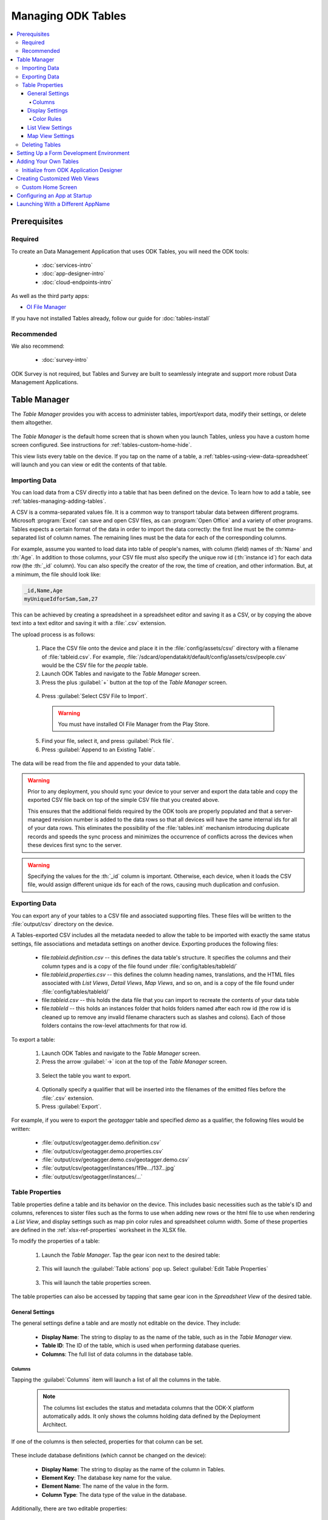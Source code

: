 .. spelling::
  Goodall
  allfields
  teahouse

Managing ODK Tables
=======================

.. _tables-managing:

.. contents:: :local:

.. _tables-managing-prereqs:

Prerequisites
---------------------

.. _tables-managing-prereqs-required:

Required
~~~~~~~~~~~~~

To create an Data Management Application that uses ODK Tables, you will need the ODK tools:

  - :doc:`services-intro`
  - :doc:`app-designer-intro`
  - :doc:`cloud-endpoints-intro`

As well as the third party apps:

- `OI File Manager <https://play.google.com/store/apps/details?id=org.openintents.filemanager>`_

If you have not installed Tables already, follow our guide for :doc:`tables-install`

.. _tables-managing-prereqs-recommended:

Recommended
~~~~~~~~~~~~~~~~~

We also recommend:

  - :doc:`survey-intro`

ODK Survey is not required, but Tables and Survey are built to seamlessly integrate and support more robust Data Management Applications.

.. _tables-managing-table-manager:

Table Manager
------------------

The *Table Manager* provides you with access to administer tables, import/export data, modify their settings, or delete them altogether.

  .. image:: /img/tables-managing/table-manager.*
    :alt: Table Manager
    :class: device-screen-vertical

The *Table Manager* is the default home screen that is shown when you launch Tables, unless you have a custom home screen configured. See instructions for :ref:`tables-custom-home-hide`.

This view lists every table on the device. If you tap on the name of a table, a :ref:`tables-using-view-data-spreadsheet` will launch and you can view or edit the contents of that table.

.. _tables-managing-import-data:

Importing Data
~~~~~~~~~~~~~~~~~~~~~~~~

You can load data from a CSV directly into a table that has been defined on the device. To learn how to add a table, see :ref:`tables-managing-adding-tables`.

A CSV is a comma-separated values file. It is a common way to transport tabular data between different programs. Microsoft :program:`Excel` can save and open CSV files, as can :program:`Open Office` and a variety of other programs. Tables expects a certain format of the data in order to import the data correctly: the first line must be the comma-separated list of column names. The remaining lines must be the data for each of the corresponding columns.

For example, assume you wanted to load data into table of people's names, with column (field) names of :th:`Name` and :th:`Age`. In addition to those columns, your CSV file must also specify the unique row id (:th:`instance id`) for each data row (the :th:`_id` column). You can also specify the creator of the row, the time of creation, and other information. But, at a minimum, the file should look like:

.. code-block:: none

  _id,Name,Age
  myUniqueIdforSam,Sam,27

This can be achieved by creating a spreadsheet in a spreadsheet editor and saving it as a CSV, or by copying the above text into a text editor and saving it with a :file:`.csv` extension.

The upload process is as follows:

  1. Place the CSV file onto the device and place it in the :file:`config/assets/csv/` directory with a filename of :file:`tableid.csv`. For example, :file:`/sdcard/opendatakit/default/config/assets/csv/people.csv` would be the CSV file for the *people* table.
  2. Launch ODK Tables and navigate to the *Table Manager* screen.
  3. Press the plus :guilabel:`+` button at the top of the *Table Manager* screen.

    .. image:: /img/tables-managing/table-manager-import-button.*
      :alt: Table Manager Import Button
      :class: device-screen-vertical

  4. Press :guilabel:`Select CSV File to Import`.

    .. image:: /img/tables-managing/table-manager-import-select-csv.*
      :alt: Table Manager Import CSV
      :class: device-screen-vertical

    .. warning::

      You must have installed OI File Manager from the Play Store.

  5. Find your file, select it, and press :guilabel:`Pick file`.
  6. Press :guilabel:`Append to an Existing Table`.

    .. image:: /img/tables-managing/table-manager-import-append.*
      :alt: Table Manager Import CSV
      :class: device-screen-vertical

The data will be read from the file and appended to your data table.

.. warning::

  Prior to any deployment, you should sync your device to your server and export the data table and copy the exported CSV file back on top of the simple CSV file that you created above.

  This ensures that the additional fields required by the ODK tools are properly populated and that a server-managed revision number is added to the data rows so that all devices will have the same internal ids for all of your data rows. This eliminates the possibility of the :file:`tables.init` mechanism introducing duplicate records and speeds the sync process and minimizes the occurrence of conflicts across the devices when these devices first sync to the server.

.. warning::

  Specifying the values for the :th:`_id` column is important. Otherwise, each device, when it loads the CSV file, would assign different unique ids for each of the rows, causing much duplication and confusion.


.. _tables-managing-export-data:

Exporting Data
~~~~~~~~~~~~~~~~~~~~~~

You can export any of your tables to a CSV file and associated supporting files. These files will be written to the :file:`output/csv` directory on the device.

A Tables-exported CSV includes all the metadata needed to allow the table to be imported with exactly the same status settings, file associations and metadata settings on another device. Exporting produces the following files:

  - file:`tableid.definition.csv` -- this defines the data table's structure. It specifies the columns and their column types and is a copy of the file found under :file:`config/tables/tableId/`
  - file:`tableid.properties.csv` -- this defines the column heading names, translations, and the HTML files associated with *List Views*, *Detail Views*, *Map Views*, and so on, and is a copy of the file found under :file:`config/tables/tableId/`
  - file:`tableid.csv` -- this holds the data file that you can import to recreate the contents of your data table
  - file:`tableId` -- this holds an instances folder that holds folders named after each row id (the row id is cleaned up to remove any invalid filename characters such as slashes and colons). Each of those folders contains the row-level attachments for that row id.

To export a table:

  1. Launch ODK Tables and navigate to the *Table Manager* screen.
  2. Press the arrow :guilabel:`->` icon at the top of the *Table Manager* screen.

    .. image:: /img/tables-managing/table-manager-export-screen.*
      :alt: Table Manager Export Button
      :class: device-screen-vertical

  3. Select the table you want to export.

    .. image:: /img/tables-managing/table-manager-export-select.*
      :alt: Table Manager Export Select Table
      :class: device-screen-vertical

  4. Optionally specify a qualifier that will be inserted into the filenames of the emitted files before the :file:`.csv` extension.
  5. Press :guilabel:`Export`.

    .. image:: /img/tables-managing/table-manager-export-finish.*
      :alt: Table Manager Export
      :class: device-screen-vertical

For example, if you were to export the *geotagger* table and specified *demo* as a qualifier, the following files would be written:

  - :file:`output/csv/geotagger.demo.definition.csv`
  - :file:`output/csv/geotagger.demo.properties.csv`
  - :file:`output/csv/geotagger.demo.csv/geotagger.demo.csv`
  - :file:`output/csv/geotagger/instances/1f9e.../137...jpg`
  - :file:`output/csv/geotagger/instances/...`


.. _tables-managing-table-properties:

Table Properties
~~~~~~~~~~~~~~~~~~~~~~~

Table properties define a table and its behavior on the device. This includes basic necessities such as the table's ID and columns, references to sister files such as the forms to use when adding new rows or the html file to use when rendering a *List View*, and display settings such as map pin color rules and spreadsheet column width. Some of these properties are defined in the :ref:`xlsx-ref-properties` worksheet in the XLSX file.

To modify the properties of a table:

  1. Launch the *Table Manager*. Tap the gear icon next to the desired table:

    .. image:: /img/tables-managing/table-properties-gear.*
      :alt: Table Properties Gear
      :class: device-screen-vertical

  2. This will launch the :guilabel:`Table actions` pop up. Select :guilabel:`Edit Table Properties`

    .. image:: /img/tables-managing/table-properties-open.*
      :alt: Edit Table Properties
      :class: device-screen-vertical

  3. This will launch the table properties screen.

    .. image:: /img/tables-managing/table-properties-home.*
      :alt: Table Properties Home
      :class: device-screen-vertical

The table properties can also be accessed by tapping that same gear icon in the *Spreadsheet View* of the desired table.

.. _tables-managing-table-properties-general-settings:

General Settings
""""""""""""""""""""

The general settings define a table and are mostly not editable on the device. They include:

  - **Display Name**: The string to display to as the name of the table, such as in the *Table Manager* view.
  - **Table ID**: The ID of the table, which is used when performing database queries.
  - **Columns**: The full list of data columns in the database table.

.. _tables-managing-table-properties-columns:

Columns
^^^^^^^^^^^^^^^^^^^

Tapping the :guilabel:`Columns` item will launch a list of all the columns in the table.

  .. note::

      The columns list excludes the status and metadata columns that the ODK-X platform automatically adds. It only shows the columns holding data defined by the Deployment Architect.

  .. image:: /img/tables-managing/table-properties-column-list.*
    :alt: Table Properties Column List
    :class: device-screen-vertical

If one of the columns is then selected, properties for that column can be set.

  .. image:: /img/tables-managing/table-properties-column-properties.*
    :alt: Column Properties
    :class: device-screen-vertical

These include database definitions (which cannot be changed on the device):

  - **Display Name**: The string to display as the name of the column in Tables.
  - **Element Key**: The database key name for the value.
  - **Element Name**: The name of the value in the form.
  - **Column Type**: The data type of the value in the database.

Additionally, there are two editable properties:

  - **Column Width**: The width of the column when it is displayed in **Spreadsheet View**

    - To change this value, tap the item labeled :guilabel:`Column Width`. A popup will appear in which you can enter a new width value.

        .. image:: /img/tables-managing/table-properties-column-width.*
          :alt: Column Width
          :class: device-screen-vertical

    - The next time you open *Spreadsheet View* for this table, the column width will be updated.

        .. image:: /img/tables-managing/table-properties-spreadsheet-skinny-col.*
          :alt: Column Width Before Change
          :class: device-screen-vertical side-by-side

        .. image:: /img/tables-managing/table-properties-spreadsheet-wide-col.*
          :alt: Column Width After Change
          :class: device-screen-vertical side-by-side

  - **Edit Color Rules**: This lets you set the color rules. See the :ref:`color rules guide <tables-managing-table-properties-color-rules>`.

.. _tables-managing-table-properties-display-settings:

Display Settings
""""""""""""""""""""

Display settings change how the table is presented to the user. They include:

  - **Change Default View Type**: Allows you to change the default view presented when a user selects a table. If selected this will display a pop with all available view types to choose from. This is typically *List View* or *Map View*.
  - **Default Form**: This is the form ID to launch in Survey when adding a new row.
  - **Edit Table Color Rules**: This lets you set the color rules. See the :ref:`color rules guide <tables-managing-table-properties-color-rules>` below.
  - **Show Status Column Color Rules**: If this is tapped it launches a screen that details the status column colors and their meanings.

        .. image:: /img/tables-managing/table-properties-status-color-rules.*
          :alt: Status Column Color Rules
          :class: device-screen-vertical

.. _tables-managing-table-properties-color-rules:

Color Rules
^^^^^^^^^^^^^^^^^^

Color rules allow you to modify the appearance of cells in *Spreadsheet View* based on the values of the data in those cells. You can have a collection of color rules set for a table to make visually scanning the spreadsheet much quicker and more informative.

To add a color rule:

  1. Launch :ref:`tables-managing-table-properties` and scroll down to select the :guilabel:`Edit Table Color Rules` item.

    .. image:: /img/tables-managing/table-properties-edit-color-rules.*
      :alt: Edit Color Rules Button
      :class: device-screen-vertical

  2. This will launch the color rules page. Tap the :guilabel:`+` button in the upper right to add a new color rule.

    .. image:: /img/tables-managing/table-properties-add-color-rules.*
      :alt: Add Color Rules
      :class: device-screen-vertical

  3. Choose the :guilabel:`Element Key` or column that will be affected by this color rule.
  4. Choose a :guilabel:`Comparison Type` and :guilabel:`Value`. Combined, these two fields determine the equation to use when checking the color rule. For example, you might have chosen an :guilabel:`Element Key` of :th:`Visits` that tracks the number of visits to a tea house. You might then choose a :guilabel:`Comparison Type` of :guilabel:`<` and a :guilabel:`Value` of 1000. This would apply the color rule to all tea houses with a visit value that is less than 1000.
  5. Choose the :guilabel:`Text Color` and :guilabel:`Background Color` to apply when this color rule evaluates to true. In our above example, we might set the :guilabel:`Backgroung Color` to red to highlight all the least popular tea houses.
  6. Press :guilabel:`Save`.

To clear out the existing color rules, tap the trash can icon in the upper right.

.. _tables-managing-table-properties-list-view-settings:

List View Settings
""""""""""""""""""""

The List View Settings determine which HTML files to use when this table is opened in a *List View* or a *Detail View*. These are typically set in the XLSX file, but can be updated here, or swapped between multiple options.

If this is not specified, the table will not be able to be opened in a *List View* or *Detail View*.


.. _tables-managing-table-properties-map-view-settings:

Map View Settings
""""""""""""""""""""

The Map View Settings determine which HTML file to use when this table is opened in a *Map View*. This is used to render the *List View* at the top portion of the screen. This is typically set in the XLSX file, but can be updated here.

If this is not specified, the table will not be able to be opened in a *Map View*.


These settings also contain the :guilabel:`Color Rule For Map` option. This lets you choose between:

  - **None**: Uses the default blue color for map markers, and green for a selected map marker.
  - **Table Color Rules**: Uses color rules set up in the :ref:`tables-managing-table-properties-color-rules` screen to determine the map marker (the same color as the *Spreadsheet View* cells.
  - **Status Column Color Rules**: Uses the color of the status column as the color for the map marker. This is useful to show which map items have had changes since the last sync.

.. _tables-managing-delete-table:

Deleting Tables
~~~~~~~~~~~~~~~~~~~~

The *Table Manager* allows you to delete a table off a device. However, this is generally discouraged and should rarely be performed.

To delete the table:

  1. Launch the *Table Manager*. Tap the gear icon next the desired table:

    .. image:: /img/tables-managing/table-properties-gear.*
      :alt: Table Properties Gear
      :class: device-screen-vertical

  2. This will open the :guilabel:`Table actions` pop up. Select :guilabel:`Delete this Table`.

    .. image:: /img/tables-managing/table-manager-delete.*
      :alt: Delete Table
      :class: device-screen-vertical

  3. You will then be shown a confirmation dialog. If you are sure, confirm, and the table will be deleted and marked for the next synchronization.


.. _tables-managing-dev-environment:

Setting Up a Form Development Environment
--------------------------------------------

To get started creating your own Data Management Applications, go to the :doc:`app-designer-intro` documentation.


.. _tables-managing-adding-tables:

Adding Your Own Tables
------------------------------

The creation of data tables is handled within the :doc:`app-designer-intro`. ODK Tables can display and present data, but cannot create Tables on the fly. This enables the ODK Services application to enforce that the configuration of the device (its tables, HTML files, form definitions, and so on) are identical to those on the server.

.. _tables-managing-adding-tables-app-designer:

Initialize from ODK Application Designer
~~~~~~~~~~~~~~~~~~~~~~~~~~~~~~~~~~~~~~~~~~~~~~~

See the documentation for :doc:`build-app` and :ref:`build-app-creating-web-file` for more details on adding your own tables and defining their properties.



.. _tables-managing-custom-web-view:

Creating Customized Web Views
--------------------------------

Instructions for creating your own custom web views for presenting and modifying data, and implementing your custom workflow, go to the :ref:`web view design guide <build-app-design-view>`.

For the convenience of Data Management Application developers, the ODK-X platform provides a number of basic view types, such as *List Views* and *Detail Views*. These can be used and extended in your applications, or you can create something completely unique to your requirements with a custom view. Some of these views can be configured as defaults in :ref:`tables-managing-table-properties`, and you can also launch directly into them with JavaScript calls from :file:`/system/tables/js/odkTables.js`. Examples include:

  - :code:`openDetailView` to launch a *Detail View*, providing a query to select the desired record.
  - :code:`openListView` to launch a *List View*, providing a query to select the desired list of records.
  - :code:`openTableToMapView` to launch a *Map View* with a similar query to :code:`openListView`
  - :code:`openDetailWithListView` to launch a *Detail With Sublist View*. The JavaScript file for the corresponding *Detail View* should then call :code:`setSubListView` to fill in the bottom portion of the *Detail With Sublist View*.
  - And more for different view and query types

The above APIs generally take a query as a parameter, run it in the background, and have the results available when the JavaScript file loads. These query results are retrieved with the :code:`getViewData` API available in :file:`/system/js/odkData.js`. There are more APIs available for reading, creating, updating, and deleting records in the :file:`odkData.js` API. Some examples include:

  - :code:`query` to read data from the database
  - :code:`updateRow` to modify a row in a table
  - :code:`deleteRow` to delete a row from the table
  - :code:`addRow` to create a new row to a table
  - :code:`getAllTableIds` to get a list of all defined tables
  - :code:`getUsers` to get a list of user accounts
  - And more

Third party libraries, such as *Math.js* or *Snap.js*, can also be included.

Example code to explore these APIs and how they can be used (including the :doc:`tables-sample-app`) are available in the `App Designer Github Repository <https://github.com/opendatakit/app-designer>`_.

.. _tables-managing-custom-home:

Custom Home Screen
~~~~~~~~~~~~~~~~~~~~~~~

ODK Tables allows you to customize the app home screen. If you supply a custom home screen (:file:`config/assets/index.html`), you will have the option of using this as the home screen of the app. For an example, see the :ref:`sample application <tables-sample-app-custom-home-screen>`.


.. _tables-managing-config-at-startup:

Configuring an App at Startup
-----------------------------------

If you are installing Tables on a new device and don’t have a server set up from which to pull the data (see the :ref:`section about syncing <tables-using-syncing>`, you can alternatively configure Tables to import data at startup. This is useful during forms development, as you can push the form definitions, HTML, and JavaScript for your application data down to the phone from your computer and launch ODK Tables, and it will load data from CSV files into your data tables.

The configuration file must be titled :file:`tables.init` and placed in the :file:`/sdcard/odk/tables/config/assets` directory. Below is the complete contents of the :file:`tables.init` file distributed with the sample application:

.. code-block:: none

  table_keys=teaHouses, teaTypes, teaInventory, teaHousesEditable, geotagger, plot, plotVisits, femaleClients, maleClients, geopoints, follow
  teaHouses.filename=config/assets/csv/Tea_houses.updated.csv
  teaTypes.filename=config/assets/csv/Tea_types.updated.csv
  teaInventory.filename=config/assets/csv/Tea_inventory.updated.csv
  teaHousesEditable.filename=config/assets/csv/Tea_houses_editable.updated.csv
  geotagger.filename=config/assets/csv/geotagger.updated.csv
  plotVisits.filename=config/assets/csv/visit.example.csv
  plot.filename=config/assets/csv/plot.example.csv
  femaleClients.filename=config/assets/csv/femaleClients.allfields.csv
  maleClients.filename=config/assets/csv/maleClients.allfields.csv
  geopoints.filename=config/assets/csv/geopoints.allfields.csv
  follow.filename=config/assets/csv/follow.updated.csv

The table_keys key contains a comma and space separated list of table keys. Each table key can then have a :file:`.filename` that indicate the filename of the CSV data that should be imported. This file should be under the :file:`config/assets/csv` directory and the name should begin with the **tableId**, followed by an optional qualifier (for example, allfields), and end with :file:`.csv`. If there are row-level file attachments for the table, they would be placed in a **tableId** file within the :file:`csv` directory. Each row-level file attachment filename is relative to the folder for that row's id. If the rows :th:`_id` column was *myUniqueIdForSam*, then the filenames in the data table for row-level attachments for that row would be relative to :file:`/sdcard/opendatakit/default/config/assets/csv/tableId/instances/myUniqueIdForSam/`.

.. note::

  Any table ids appearing in this file must already have their table definitions and metadata values defined in the definition.csv and properties.csv files within their corresponding :file:`config/tables/tableId` directory.

.. tip::

  Only one attempt is made to read and import data at start-up. If that attempt fails, some or all tables may not be initialized or may be partially initialized. You can trigger a re-processing of this file by going to :guilabel:`Settings` and clicking :guilabel:`Reset configuration` then exiting the ODK tool and re-opening it.

As mentioned earlier, this file is never uploaded to the server. After you have created your user application and loaded data onto your device using this mechanism, resetting the app server will push all the configuration files and all of data (the data rows loaded by the :file:`tables.init` script) up to the server (except for this :file:`tables.init` file). Other devices that synchronize with the server will retrieve all of those data rows during the data-row synchronization phase. There is no need for the devices that synchronize with the server to have a copy of the :file:`tables.init` file and independently perform these actions.


.. _tables-launching-appname:

Launching With a Different AppName
----------------------------------------

The ODK-X tools are designed to support multiple independent Data Management Applications running on the Android device. Each of our tools has the ability to run in the context of either a default application name, or a specified application name.

For further details on how to launch multiple AppNames and create your own new AppNames, see Survey's guide to :ref:`survey-launching-appname`.
